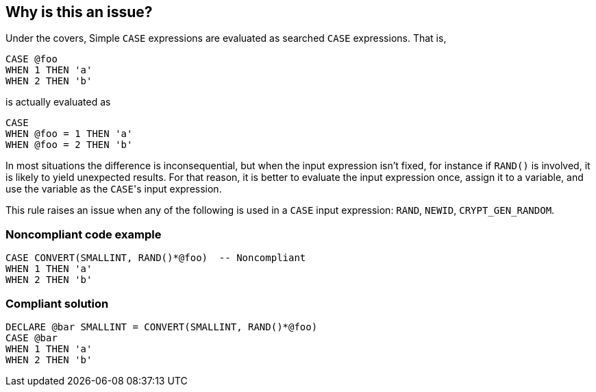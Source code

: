 == Why is this an issue?

Under the covers, Simple ``++CASE++`` expressions are evaluated as searched ``++CASE++`` expressions. That is,


----
CASE @foo
WHEN 1 THEN 'a'
WHEN 2 THEN 'b'
----

is actually evaluated as


----
CASE 
WHEN @foo = 1 THEN 'a'
WHEN @foo = 2 THEN 'b'
----

In most situations the difference is inconsequential, but when the input expression isn't fixed, for instance if ``++RAND()++`` is involved, it is likely to yield unexpected results. For that reason, it is better to evaluate the input expression once, assign it to a variable, and use the variable as the ``++CASE++``'s input expression.


This rule raises an issue when any of the following is used in a ``++CASE++`` input expression: ``++RAND++``, ``++NEWID++``, ``++CRYPT_GEN_RANDOM++``.


=== Noncompliant code example

[source,sql]
----
CASE CONVERT(SMALLINT, RAND()*@foo)  -- Noncompliant
WHEN 1 THEN 'a'
WHEN 2 THEN 'b'
----


=== Compliant solution

[source,sql]
----
DECLARE @bar SMALLINT = CONVERT(SMALLINT, RAND()*@foo) 
CASE @bar
WHEN 1 THEN 'a'
WHEN 2 THEN 'b'
----


ifdef::env-github,rspecator-view[]

'''
== Implementation Specification
(visible only on this page)

=== Message

Assign this "CASE" input expression to a variable so that it's executed only once, and evaluate the variable instead.


=== Highlighting

the case input expression


endif::env-github,rspecator-view[]

